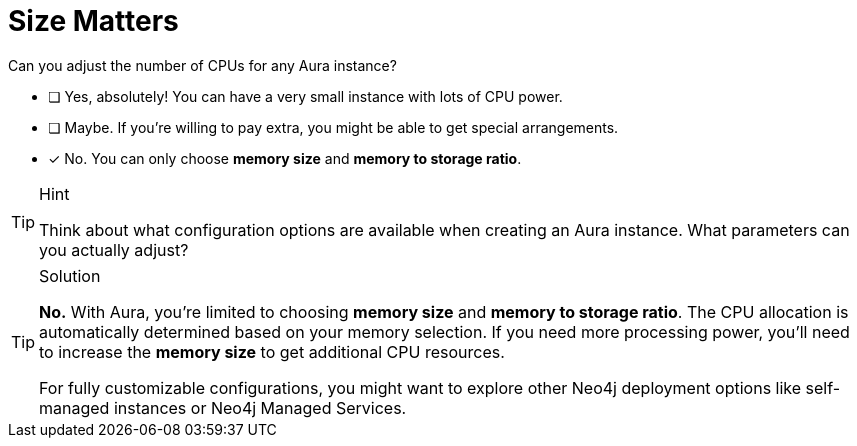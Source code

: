 [.question]
= Size Matters

Can you adjust the number of CPUs for any Aura instance?

* [ ] Yes, absolutely! You can have a very small instance with lots of CPU power.
* [ ] Maybe. If you're willing to pay extra, you might be able to get special arrangements.
* [x] No. You can only choose **memory size** and **memory to storage ratio**.

[TIP,role=hint]
.Hint
====
Think about what configuration options are available when creating an Aura instance. What parameters can you actually adjust?
====

[TIP,role=solution]
.Solution
====
**No.** With Aura, you're limited to choosing **memory size** and **memory to storage ratio**. The CPU allocation is automatically determined based on your memory selection. If you need more processing power, you'll need to increase the **memory size** to get additional CPU resources.

For fully customizable configurations, you might want to explore other Neo4j deployment options like self-managed instances or Neo4j Managed Services.
====
